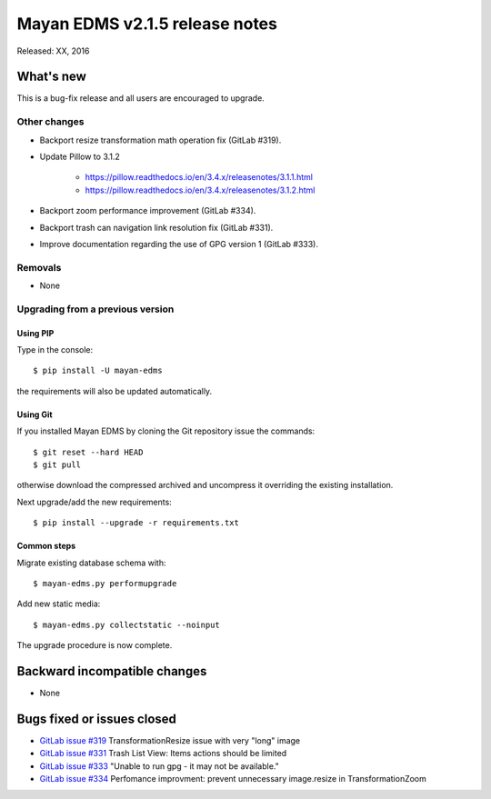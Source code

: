 ===============================
Mayan EDMS v2.1.5 release notes
===============================

Released: XX, 2016

What's new
==========

This is a bug-fix release and all users are encouraged to upgrade.

Other changes
-------------

- Backport resize transformation math operation fix (GitLab #319).
- Update Pillow to 3.1.2

    - https://pillow.readthedocs.io/en/3.4.x/releasenotes/3.1.1.html
    - https://pillow.readthedocs.io/en/3.4.x/releasenotes/3.1.2.html

- Backport zoom performance improvement (GitLab #334).
- Backport trash can navigation link resolution fix (GitLab #331).
- Improve documentation regarding the use of GPG version 1 (GitLab #333).

Removals
--------
* None

Upgrading from a previous version
---------------------------------

Using PIP
~~~~~~~~~

Type in the console::

    $ pip install -U mayan-edms

the requirements will also be updated automatically.

Using Git
~~~~~~~~~

If you installed Mayan EDMS by cloning the Git repository issue the commands::

    $ git reset --hard HEAD
    $ git pull

otherwise download the compressed archived and uncompress it overriding the
existing installation.

Next upgrade/add the new requirements::

    $ pip install --upgrade -r requirements.txt

Common steps
~~~~~~~~~~~~

Migrate existing database schema with::

    $ mayan-edms.py performupgrade

Add new static media::

    $ mayan-edms.py collectstatic --noinput

The upgrade procedure is now complete.


Backward incompatible changes
=============================

* None

Bugs fixed or issues closed
===========================

* `GitLab issue #319 <https://gitlab.com/mayan-edms/mayan-edms/issues/319>`_ TransformationResize issue with very "long" image
* `GitLab issue #331 <https://gitlab.com/mayan-edms/mayan-edms/issues/331>`_ Trash List View: Items actions should be limited
* `GitLab issue #333 <https://gitlab.com/mayan-edms/mayan-edms/issues/333>`_ "Unable to run gpg - it may not be available."
* `GitLab issue #334 <https://gitlab.com/mayan-edms/mayan-edms/issues/334>`_ Perfomance improvment: prevent unnecessary image.resize in TransformationZoom

.. _PyPI: https://pypi.python.org/pypi/mayan-edms/
